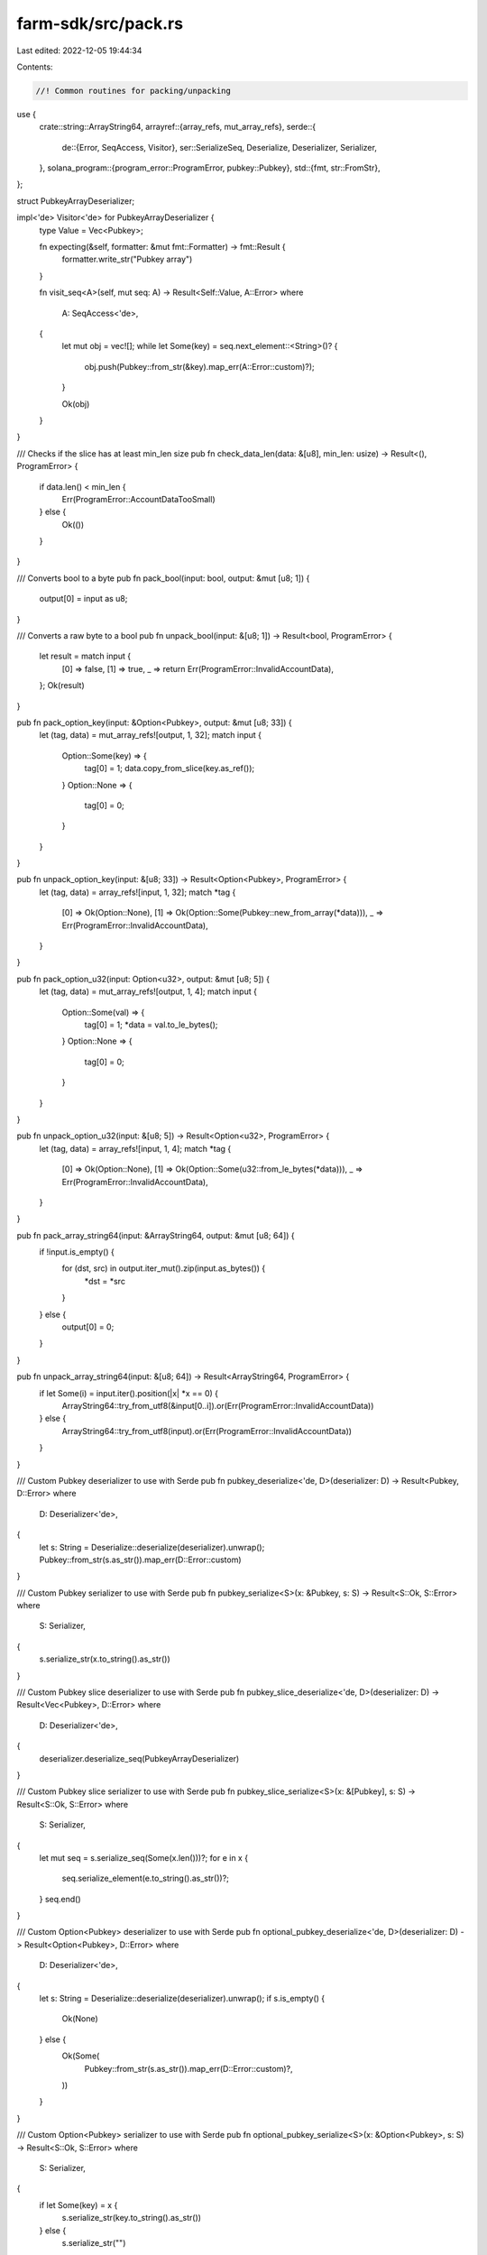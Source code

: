 farm-sdk/src/pack.rs
====================

Last edited: 2022-12-05 19:44:34

Contents:

.. code-block:: rs

    //! Common routines for packing/unpacking

use {
    crate::string::ArrayString64,
    arrayref::{array_refs, mut_array_refs},
    serde::{
        de::{Error, SeqAccess, Visitor},
        ser::SerializeSeq,
        Deserialize, Deserializer, Serializer,
    },
    solana_program::{program_error::ProgramError, pubkey::Pubkey},
    std::{fmt, str::FromStr},
};

struct PubkeyArrayDeserializer;

impl<'de> Visitor<'de> for PubkeyArrayDeserializer {
    type Value = Vec<Pubkey>;

    fn expecting(&self, formatter: &mut fmt::Formatter) -> fmt::Result {
        formatter.write_str("Pubkey array")
    }

    fn visit_seq<A>(self, mut seq: A) -> Result<Self::Value, A::Error>
    where
        A: SeqAccess<'de>,
    {
        let mut obj = vec![];
        while let Some(key) = seq.next_element::<String>()? {
            obj.push(Pubkey::from_str(&key).map_err(A::Error::custom)?);
        }

        Ok(obj)
    }
}

/// Checks if the slice has at least min_len size
pub fn check_data_len(data: &[u8], min_len: usize) -> Result<(), ProgramError> {
    if data.len() < min_len {
        Err(ProgramError::AccountDataTooSmall)
    } else {
        Ok(())
    }
}

/// Converts bool to a byte
pub fn pack_bool(input: bool, output: &mut [u8; 1]) {
    output[0] = input as u8;
}

/// Converts a raw byte to a bool
pub fn unpack_bool(input: &[u8; 1]) -> Result<bool, ProgramError> {
    let result = match input {
        [0] => false,
        [1] => true,
        _ => return Err(ProgramError::InvalidAccountData),
    };
    Ok(result)
}

pub fn pack_option_key(input: &Option<Pubkey>, output: &mut [u8; 33]) {
    let (tag, data) = mut_array_refs![output, 1, 32];
    match input {
        Option::Some(key) => {
            tag[0] = 1;
            data.copy_from_slice(key.as_ref());
        }
        Option::None => {
            tag[0] = 0;
        }
    }
}

pub fn unpack_option_key(input: &[u8; 33]) -> Result<Option<Pubkey>, ProgramError> {
    let (tag, data) = array_refs![input, 1, 32];
    match *tag {
        [0] => Ok(Option::None),
        [1] => Ok(Option::Some(Pubkey::new_from_array(*data))),
        _ => Err(ProgramError::InvalidAccountData),
    }
}

pub fn pack_option_u32(input: Option<u32>, output: &mut [u8; 5]) {
    let (tag, data) = mut_array_refs![output, 1, 4];
    match input {
        Option::Some(val) => {
            tag[0] = 1;
            *data = val.to_le_bytes();
        }
        Option::None => {
            tag[0] = 0;
        }
    }
}

pub fn unpack_option_u32(input: &[u8; 5]) -> Result<Option<u32>, ProgramError> {
    let (tag, data) = array_refs![input, 1, 4];
    match *tag {
        [0] => Ok(Option::None),
        [1] => Ok(Option::Some(u32::from_le_bytes(*data))),
        _ => Err(ProgramError::InvalidAccountData),
    }
}

pub fn pack_array_string64(input: &ArrayString64, output: &mut [u8; 64]) {
    if !input.is_empty() {
        for (dst, src) in output.iter_mut().zip(input.as_bytes()) {
            *dst = *src
        }
    } else {
        output[0] = 0;
    }
}

pub fn unpack_array_string64(input: &[u8; 64]) -> Result<ArrayString64, ProgramError> {
    if let Some(i) = input.iter().position(|x| *x == 0) {
        ArrayString64::try_from_utf8(&input[0..i]).or(Err(ProgramError::InvalidAccountData))
    } else {
        ArrayString64::try_from_utf8(input).or(Err(ProgramError::InvalidAccountData))
    }
}

/// Custom Pubkey deserializer to use with Serde
pub fn pubkey_deserialize<'de, D>(deserializer: D) -> Result<Pubkey, D::Error>
where
    D: Deserializer<'de>,
{
    let s: String = Deserialize::deserialize(deserializer).unwrap();
    Pubkey::from_str(s.as_str()).map_err(D::Error::custom)
}

/// Custom Pubkey serializer to use with Serde
pub fn pubkey_serialize<S>(x: &Pubkey, s: S) -> Result<S::Ok, S::Error>
where
    S: Serializer,
{
    s.serialize_str(x.to_string().as_str())
}

/// Custom Pubkey slice deserializer to use with Serde
pub fn pubkey_slice_deserialize<'de, D>(deserializer: D) -> Result<Vec<Pubkey>, D::Error>
where
    D: Deserializer<'de>,
{
    deserializer.deserialize_seq(PubkeyArrayDeserializer)
}

/// Custom Pubkey slice serializer to use with Serde
pub fn pubkey_slice_serialize<S>(x: &[Pubkey], s: S) -> Result<S::Ok, S::Error>
where
    S: Serializer,
{
    let mut seq = s.serialize_seq(Some(x.len()))?;
    for e in x {
        seq.serialize_element(e.to_string().as_str())?;
    }
    seq.end()
}

/// Custom Option<Pubkey> deserializer to use with Serde
pub fn optional_pubkey_deserialize<'de, D>(deserializer: D) -> Result<Option<Pubkey>, D::Error>
where
    D: Deserializer<'de>,
{
    let s: String = Deserialize::deserialize(deserializer).unwrap();
    if s.is_empty() {
        Ok(None)
    } else {
        Ok(Some(
            Pubkey::from_str(s.as_str()).map_err(D::Error::custom)?,
        ))
    }
}

/// Custom Option<Pubkey> serializer to use with Serde
pub fn optional_pubkey_serialize<S>(x: &Option<Pubkey>, s: S) -> Result<S::Ok, S::Error>
where
    S: Serializer,
{
    if let Some(key) = x {
        s.serialize_str(key.to_string().as_str())
    } else {
        s.serialize_str("")
    }
}

/// Custom ArrayString64 serializer to use with Serde
pub fn as64_serialize<S>(x: &ArrayString64, s: S) -> Result<S::Ok, S::Error>
where
    S: Serializer,
{
    s.serialize_str(x.as_str())
}

/// Custom ArrayString64 deserializer to use with Serde
pub fn as64_deserialize<'de, D>(deserializer: D) -> Result<ArrayString64, D::Error>
where
    D: Deserializer<'de>,
{
    struct ArrayStringVisitor;

    impl<'de> Visitor<'de> for ArrayStringVisitor {
        type Value = ArrayString64;
        fn expecting(&self, formatter: &mut fmt::Formatter) -> fmt::Result {
            formatter.write_str("a string")
        }
        fn visit_str<E>(self, v: &str) -> Result<Self::Value, E>
        where
            E: Error,
        {
            ArrayString64::try_from_str(v).map_err(E::custom)
        }
    }

    deserializer.deserialize_any(ArrayStringVisitor)
}

#[cfg(test)]
mod tests {
    use super::*;

    #[test]
    fn test_as64_serialization() {
        let as1 = ArrayString64::from_utf8("test").unwrap();
        let mut output: [u8; 64] = [0; 64];
        pack_array_string64(&as1, &mut output);
        let as2 = unpack_array_string64(&output).unwrap();
        assert_eq!(as1, as2);
    }

    #[test]
    fn test_as64_serialization_utf8() {
        let as1 = ArrayString64::from_utf8("тест").unwrap();
        let mut output: [u8; 64] = [0; 64];
        pack_array_string64(&as1, &mut output);
        let as2 = unpack_array_string64(&output).unwrap();
        assert_eq!(as1, as2);
    }
}


